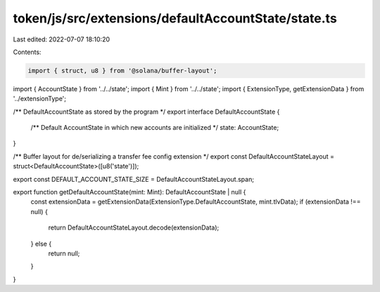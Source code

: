 token/js/src/extensions/defaultAccountState/state.ts
====================================================

Last edited: 2022-07-07 18:10:20

Contents:

.. code-block:: ts

    import { struct, u8 } from '@solana/buffer-layout';
import { AccountState } from '../../state';
import { Mint } from '../../state';
import { ExtensionType, getExtensionData } from '../extensionType';

/** DefaultAccountState as stored by the program */
export interface DefaultAccountState {
    /** Default AccountState in which new accounts are initialized */
    state: AccountState;
}

/** Buffer layout for de/serializing a transfer fee config extension */
export const DefaultAccountStateLayout = struct<DefaultAccountState>([u8('state')]);

export const DEFAULT_ACCOUNT_STATE_SIZE = DefaultAccountStateLayout.span;

export function getDefaultAccountState(mint: Mint): DefaultAccountState | null {
    const extensionData = getExtensionData(ExtensionType.DefaultAccountState, mint.tlvData);
    if (extensionData !== null) {
        return DefaultAccountStateLayout.decode(extensionData);
    } else {
        return null;
    }
}


